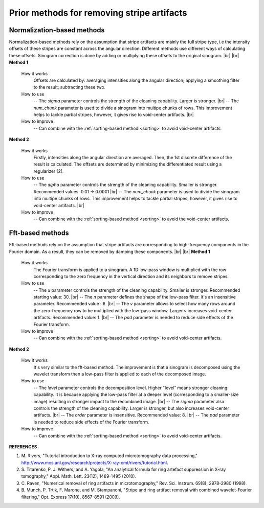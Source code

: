 Prior methods for removing stripe artifacts
===========================================

.. |br| raw:: html

   <br />

.. _norm_method:

Normalization-based methods
---------------------------

Normalization-based methods rely on the assumption that stripe artifacts are
mainly the full stripe type, i.e the intensity offsets of these stripes are
constant across the angular direction. Different methods use different ways of
calculating these offsets. Sinogram correction is done by adding or multiplying
these offsets to the original sinogram. |br| |br|
**Method 1**

    .. autofunction:: sarepy.prep.stripe_removal_former.remove_stripe_based_normalization

    How it works
      Offsets are calculated by: averaging intensities along the angular
      direction; applying a smoothing filter to the result; subtracting these two.

    How to use
      -- The *sigma* parameter controls the strength of the cleaning capability.
      Larger is stronger. |br|
      -- The *num_chunk* parameter is used to divide a sinogram into multipe chunks of rows.
      This improvement helps to tackle partial stripes, however, it gives rise
      to void-center artifacts. |br|

    How to improve
      -- Can combine with the :ref:`sorting-based method <sorting>` to avoid
      void-center artifacts.

**Method 2**

    .. autofunction:: sarepy.prep.stripe_removal_former.remove_stripe_based_regularization

    How it works
      Firstly, intensities along the angular direction are averaged. Then, the
      1st discrete difference of the result is calculated. The offsets are
      determined by minimizing the differentiated result using a regularizer [2].

    How to use
      -- The *alpha* parameter controls the strength of the cleaning capability.
      Smaller is stronger. Recommended values: 0.01 -> 0.0001 |br|
      -- The *num_chunk* parameter is used to divide the sinogram into multipe chunks of rows.
      This improvement helps to tackle partial stripes, however, it gives rise
      to void-center artifacts. |br|

    How to improve
      -- Can combine with the :ref:`sorting-based method <sorting>` to avoid
      the void-center artifacts.

Fft-based methods
-----------------

Fft-based methods rely on the assumption that stripe artifacts are corresponding
to high-frequency components in the Fourier domain. As a result, they can
be removed by damping these components.  |br| |br|
**Method 1**

  .. autofunction:: sarepy.prep.stripe_removal_former.remove_stripe_based_fft

  How it works
    The Fourier transform is applied to a sinogram. A 1D low-pass window is
    multiplied with the row corresponding to the zero frequency in the vertical
    direction and its neighbors to remove stripes.

  How to use
    -- The *u* parameter controls the strength of the cleaning capability.
    Smaller is stronger. Recommended starting value: 30. |br|
    -- The *n* parameter defines the shape of the low-pass filter. It's an
    insensitive parameter. Recommended value : 8. |br|
    -- The *v* parameter allows to select how many rows around the
    zero-frequency row to be multiplied with the low-pass window. Larger *v*
    increases void-center artifacts. Recommended value: 1. |br|
    -- The *pad* parameter is needed to reduce side effects of the Fourier
    transform.

  How to improve
    -- Can combine with the :ref:`sorting-based method <sorting>` to avoid
    void-center artifacts.

**Method 2**

  .. autofunction:: sarepy.prep.stripe_removal_former.remove_stripe_based_wavelet_fft

  How it works
    It's very similar to the fft-based method. The improvement is that a sinogram is
    decomposed using the wavelet transform then a low-pass filter is applied
    to each of the decomposed image.

  How to use
    -- The *level* parameter controls the decomposition level. Higher "level"
    means stronger cleaning capability. It is because applying the low-pass
    filter at a deeper level (corresponding to a smaller-size image) resulting in
    stronger impact to the recombined image. |br|
    -- The *sigma* parameter also controls the strength of the cleaning
    capability. Larger is stronger, but also increases void-center artifacts. |br|
    -- The *order* parameter is insensitive. Recommended value: 8. |br|
    -- The *pad* parameter is needed to reduce side effects of the Fourier
    transform.

  How to improve
      -- Can combine with the :ref:`sorting-based method <sorting>` to avoid
      void-center artifacts.

**REFERENCES**

1. M. Rivers, "Tutorial introduction to X-ray computed microtomography data processing,"
   http://www.mcs.anl.gov/research/projects/X-ray-cmt/rivers/tutorial.html.
2. S. Titarenko, P. J. Withers, and A. Yagola, "An analytical formula for ring
   artefact suppression in X-ray tomography," Appl. Math. Lett. 23(12), 1489-1495 (2010).
3. C. Raven, "Numerical removal of ring artifacts in microtomography,"
   Rev. Sci. Instrum. 69(8), 2978-2980 (1998).
4. B. Munch, P. Trtik, F. Marone, and M. Stampanoni, "Stripe and ring artifact
   removal with combined wavelet-Fourier filtering," Opt. Express 17(10), 8567-8591 (2009).
